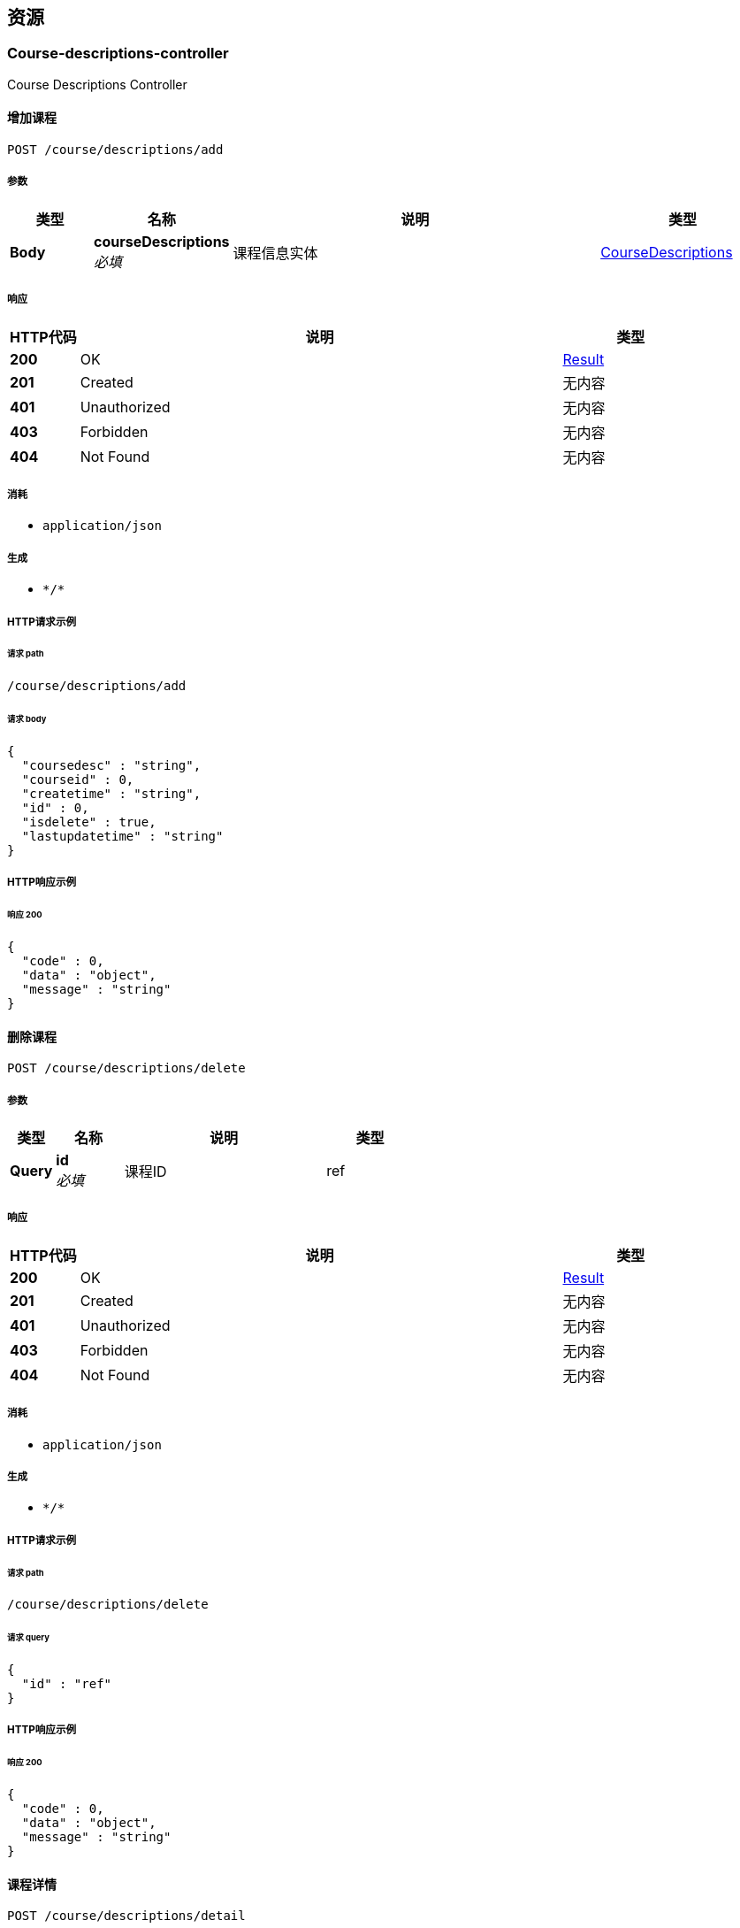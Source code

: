 
[[_paths]]
== 资源

[[_course-descriptions-controller_resource]]
=== Course-descriptions-controller
Course Descriptions Controller


[[_addusingpost]]
==== 增加课程
....
POST /course/descriptions/add
....


===== 参数

[options="header", cols=".^2a,.^3a,.^9a,.^4a"]
|===
|类型|名称|说明|类型
|**Body**|**courseDescriptions** +
__必填__|课程信息实体|<<_coursedescriptions,CourseDescriptions>>
|===


===== 响应

[options="header", cols=".^2a,.^14a,.^4a"]
|===
|HTTP代码|说明|类型
|**200**|OK|<<_result,Result>>
|**201**|Created|无内容
|**401**|Unauthorized|无内容
|**403**|Forbidden|无内容
|**404**|Not Found|无内容
|===


===== 消耗

* `application/json`


===== 生成

* `\*/*`


===== HTTP请求示例

====== 请求 path
----
/course/descriptions/add
----


====== 请求 body
[source,json]
----
{
  "coursedesc" : "string",
  "courseid" : 0,
  "createtime" : "string",
  "id" : 0,
  "isdelete" : true,
  "lastupdatetime" : "string"
}
----


===== HTTP响应示例

====== 响应 200
[source,json]
----
{
  "code" : 0,
  "data" : "object",
  "message" : "string"
}
----


[[_deleteusingpost]]
==== 删除课程
....
POST /course/descriptions/delete
....


===== 参数

[options="header", cols=".^2a,.^3a,.^9a,.^4a"]
|===
|类型|名称|说明|类型
|**Query**|**id** +
__必填__|课程ID|ref
|===


===== 响应

[options="header", cols=".^2a,.^14a,.^4a"]
|===
|HTTP代码|说明|类型
|**200**|OK|<<_result,Result>>
|**201**|Created|无内容
|**401**|Unauthorized|无内容
|**403**|Forbidden|无内容
|**404**|Not Found|无内容
|===


===== 消耗

* `application/json`


===== 生成

* `\*/*`


===== HTTP请求示例

====== 请求 path
----
/course/descriptions/delete
----


====== 请求 query
[source,json]
----
{
  "id" : "ref"
}
----


===== HTTP响应示例

====== 响应 200
[source,json]
----
{
  "code" : 0,
  "data" : "object",
  "message" : "string"
}
----


[[_detailusingpost]]
==== 课程详情
....
POST /course/descriptions/detail
....


===== 参数

[options="header", cols=".^2a,.^3a,.^9a,.^4a"]
|===
|类型|名称|说明|类型
|**Query**|**id** +
__必填__|课程ID|ref
|===


===== 响应

[options="header", cols=".^2a,.^14a,.^4a"]
|===
|HTTP代码|说明|类型
|**200**|OK|<<_result,Result>>
|**201**|Created|无内容
|**401**|Unauthorized|无内容
|**403**|Forbidden|无内容
|**404**|Not Found|无内容
|===


===== 消耗

* `application/json`


===== 生成

* `\*/*`


===== HTTP请求示例

====== 请求 path
----
/course/descriptions/detail
----


====== 请求 query
[source,json]
----
{
  "id" : "ref"
}
----


===== HTTP响应示例

====== 响应 200
[source,json]
----
{
  "code" : 0,
  "data" : "object",
  "message" : "string"
}
----


[[_getcoursedescriptionslistbycourseidusingpost]]
==== getCourseDescriptionsListByCourseId
....
POST /course/descriptions/getCourseDescriptionsListByCourseId
....


===== 参数

[options="header", cols=".^2a,.^3a,.^9a,.^4a"]
|===
|类型|名称|说明|类型
|**Query**|**courserId** +
__必填__|courserId|integer (int32)
|===


===== 响应

[options="header", cols=".^2a,.^14a,.^4a"]
|===
|HTTP代码|说明|类型
|**200**|OK|<<_result,Result>>
|**201**|Created|无内容
|**401**|Unauthorized|无内容
|**403**|Forbidden|无内容
|**404**|Not Found|无内容
|===


===== 消耗

* `application/json`


===== 生成

* `\*/*`


===== HTTP请求示例

====== 请求 path
----
/course/descriptions/getCourseDescriptionsListByCourseId
----


====== 请求 query
[source,json]
----
{
  "courserId" : 0
}
----


===== HTTP响应示例

====== 响应 200
[source,json]
----
{
  "code" : 0,
  "data" : "object",
  "message" : "string"
}
----


[[_listusingpost]]
==== 课程列表
....
POST /course/descriptions/list
....


===== 参数

[options="header", cols=".^2a,.^3a,.^9a,.^4a"]
|===
|类型|名称|说明|类型
|**Body**|**page** +
__必填__|页数|<<_integer,Integer>>
|**Body**|**size** +
__必填__|页尺寸|<<_integer,Integer>>
|===


===== 响应

[options="header", cols=".^2a,.^14a,.^4a"]
|===
|HTTP代码|说明|类型
|**200**|OK|<<_result,Result>>
|**201**|Created|无内容
|**401**|Unauthorized|无内容
|**403**|Forbidden|无内容
|**404**|Not Found|无内容
|===


===== 消耗

* `application/json`


===== 生成

* `\*/*`


===== HTTP请求示例

====== 请求 path
----
/course/descriptions/list
----


===== HTTP响应示例

====== 响应 200
[source,json]
----
{
  "code" : 0,
  "data" : "object",
  "message" : "string"
}
----


[[_updateusingpost]]
==== 更新课程
....
POST /course/descriptions/update
....


===== 参数

[options="header", cols=".^2a,.^3a,.^9a,.^4a"]
|===
|类型|名称|说明|类型
|**Query**|**courseDescriptions** +
__必填__|课程信息实体|ref
|**Query**|**coursedesc** +
__可选__||string
|**Query**|**courseid** +
__可选__||integer (int32)
|**Query**|**createtime** +
__可选__||string (date-time)
|**Query**|**id** +
__可选__||integer (int64)
|**Query**|**isdelete** +
__可选__||boolean
|**Query**|**lastupdatetime** +
__可选__||string (date-time)
|===


===== 响应

[options="header", cols=".^2a,.^14a,.^4a"]
|===
|HTTP代码|说明|类型
|**200**|OK|<<_result,Result>>
|**201**|Created|无内容
|**401**|Unauthorized|无内容
|**403**|Forbidden|无内容
|**404**|Not Found|无内容
|===


===== 消耗

* `application/json`


===== 生成

* `\*/*`


===== HTTP请求示例

====== 请求 path
----
/course/descriptions/update
----


====== 请求 query
[source,json]
----
{
  "courseDescriptions" : "ref",
  "coursedesc" : "string",
  "courseid" : 0,
  "createtime" : "string",
  "id" : 0,
  "isdelete" : true,
  "lastupdatetime" : "string"
}
----


===== HTTP响应示例

====== 响应 200
[source,json]
----
{
  "code" : 0,
  "data" : "object",
  "message" : "string"
}
----


[[_course-schedule-members-controller_resource]]
=== Course-schedule-members-controller
Course Schedule Members Controller


[[_addusingpost_1]]
==== add
....
POST /course/schedule/members/add
....


===== 参数

[options="header", cols=".^2a,.^3a,.^9a,.^4a"]
|===
|类型|名称|说明|类型
|**Body**|**courseScheduleMembers** +
__必填__|courseScheduleMembers|<<_courseschedulemembers,CourseScheduleMembers>>
|===


===== 响应

[options="header", cols=".^2a,.^14a,.^4a"]
|===
|HTTP代码|说明|类型
|**200**|OK|<<_result,Result>>
|**201**|Created|无内容
|**401**|Unauthorized|无内容
|**403**|Forbidden|无内容
|**404**|Not Found|无内容
|===


===== 消耗

* `application/json`


===== 生成

* `\*/*`


===== HTTP请求示例

====== 请求 path
----
/course/schedule/members/add
----


====== 请求 body
[source,json]
----
{
  "createtime" : "string",
  "id" : 0,
  "isdelete" : true,
  "lastupdatetime" : "string",
  "memberuid" : 0,
  "scheduleid" : 0
}
----


===== HTTP响应示例

====== 响应 200
[source,json]
----
{
  "code" : 0,
  "data" : "object",
  "message" : "string"
}
----


[[_deleteusingpost_1]]
==== delete
....
POST /course/schedule/members/delete
....


===== 参数

[options="header", cols=".^2a,.^3a,.^9a,.^4a"]
|===
|类型|名称|说明|类型
|**Query**|**id** +
__必填__|id|integer (int32)
|===


===== 响应

[options="header", cols=".^2a,.^14a,.^4a"]
|===
|HTTP代码|说明|类型
|**200**|OK|<<_result,Result>>
|**201**|Created|无内容
|**401**|Unauthorized|无内容
|**403**|Forbidden|无内容
|**404**|Not Found|无内容
|===


===== 消耗

* `application/json`


===== 生成

* `\*/*`


===== HTTP请求示例

====== 请求 path
----
/course/schedule/members/delete
----


====== 请求 query
[source,json]
----
{
  "id" : 0
}
----


===== HTTP响应示例

====== 响应 200
[source,json]
----
{
  "code" : 0,
  "data" : "object",
  "message" : "string"
}
----


[[_detailusingpost_1]]
==== detail
....
POST /course/schedule/members/detail
....


===== 参数

[options="header", cols=".^2a,.^3a,.^9a,.^4a"]
|===
|类型|名称|说明|类型
|**Query**|**id** +
__必填__|id|integer (int64)
|===


===== 响应

[options="header", cols=".^2a,.^14a,.^4a"]
|===
|HTTP代码|说明|类型
|**200**|OK|<<_result,Result>>
|**201**|Created|无内容
|**401**|Unauthorized|无内容
|**403**|Forbidden|无内容
|**404**|Not Found|无内容
|===


===== 消耗

* `application/json`


===== 生成

* `\*/*`


===== HTTP请求示例

====== 请求 path
----
/course/schedule/members/detail
----


====== 请求 query
[source,json]
----
{
  "id" : 0
}
----


===== HTTP响应示例

====== 响应 200
[source,json]
----
{
  "code" : 0,
  "data" : "object",
  "message" : "string"
}
----


[[_listusingpost_1]]
==== list
....
POST /course/schedule/members/list
....


===== 参数

[options="header", cols=".^2a,.^3a,.^9a,.^4a,.^2a"]
|===
|类型|名称|说明|类型|默认值
|**Query**|**page** +
__可选__|page|integer (int32)|`0`
|**Query**|**size** +
__可选__|size|integer (int32)|`0`
|===


===== 响应

[options="header", cols=".^2a,.^14a,.^4a"]
|===
|HTTP代码|说明|类型
|**200**|OK|<<_result,Result>>
|**201**|Created|无内容
|**401**|Unauthorized|无内容
|**403**|Forbidden|无内容
|**404**|Not Found|无内容
|===


===== 消耗

* `application/json`


===== 生成

* `\*/*`


===== HTTP请求示例

====== 请求 path
----
/course/schedule/members/list
----


====== 请求 query
[source,json]
----
{
  "page" : 0,
  "size" : 0
}
----


===== HTTP响应示例

====== 响应 200
[source,json]
----
{
  "code" : 0,
  "data" : "object",
  "message" : "string"
}
----


[[_updateusingpost_1]]
==== update
....
POST /course/schedule/members/update
....


===== 参数

[options="header", cols=".^2a,.^3a,.^4a"]
|===
|类型|名称|类型
|**Query**|**createtime** +
__可选__|string (date-time)
|**Query**|**id** +
__可选__|integer (int64)
|**Query**|**isdelete** +
__可选__|boolean
|**Query**|**lastupdatetime** +
__可选__|string (date-time)
|**Query**|**memberuid** +
__可选__|integer (int64)
|**Query**|**scheduleid** +
__可选__|integer (int64)
|===


===== 响应

[options="header", cols=".^2a,.^14a,.^4a"]
|===
|HTTP代码|说明|类型
|**200**|OK|<<_result,Result>>
|**201**|Created|无内容
|**401**|Unauthorized|无内容
|**403**|Forbidden|无内容
|**404**|Not Found|无内容
|===


===== 消耗

* `application/json`


===== 生成

* `\*/*`


===== HTTP请求示例

====== 请求 path
----
/course/schedule/members/update
----


====== 请求 query
[source,json]
----
{
  "createtime" : "string",
  "id" : 0,
  "isdelete" : true,
  "lastupdatetime" : "string",
  "memberuid" : 0,
  "scheduleid" : 0
}
----


===== HTTP响应示例

====== 响应 200
[source,json]
----
{
  "code" : 0,
  "data" : "object",
  "message" : "string"
}
----


[[_course-schedule-tearchers-controller_resource]]
=== Course-schedule-tearchers-controller
Course Schedule Tearchers Controller


[[_addusingpost_2]]
==== add
....
POST /course/schedule/tearchers/add
....


===== 参数

[options="header", cols=".^2a,.^3a,.^4a"]
|===
|类型|名称|类型
|**Query**|**createtime** +
__可选__|string (date-time)
|**Query**|**id** +
__可选__|integer (int64)
|**Query**|**isdelete** +
__可选__|boolean
|**Query**|**lastupdatetime** +
__可选__|string (date-time)
|**Query**|**scheduleid** +
__可选__|integer (int64)
|**Query**|**tearcheruid** +
__可选__|integer (int64)
|===


===== 响应

[options="header", cols=".^2a,.^14a,.^4a"]
|===
|HTTP代码|说明|类型
|**200**|OK|<<_result,Result>>
|**201**|Created|无内容
|**401**|Unauthorized|无内容
|**403**|Forbidden|无内容
|**404**|Not Found|无内容
|===


===== 消耗

* `application/json`


===== 生成

* `\*/*`


===== HTTP请求示例

====== 请求 path
----
/course/schedule/tearchers/add
----


====== 请求 query
[source,json]
----
{
  "createtime" : "string",
  "id" : 0,
  "isdelete" : true,
  "lastupdatetime" : "string",
  "scheduleid" : 0,
  "tearcheruid" : 0
}
----


===== HTTP响应示例

====== 响应 200
[source,json]
----
{
  "code" : 0,
  "data" : "object",
  "message" : "string"
}
----


[[_deleteusingpost_2]]
==== delete
....
POST /course/schedule/tearchers/delete
....


===== 参数

[options="header", cols=".^2a,.^3a,.^9a,.^4a"]
|===
|类型|名称|说明|类型
|**Query**|**id** +
__必填__|id|integer (int32)
|===


===== 响应

[options="header", cols=".^2a,.^14a,.^4a"]
|===
|HTTP代码|说明|类型
|**200**|OK|<<_result,Result>>
|**201**|Created|无内容
|**401**|Unauthorized|无内容
|**403**|Forbidden|无内容
|**404**|Not Found|无内容
|===


===== 消耗

* `application/json`


===== 生成

* `\*/*`


===== HTTP请求示例

====== 请求 path
----
/course/schedule/tearchers/delete
----


====== 请求 query
[source,json]
----
{
  "id" : 0
}
----


===== HTTP响应示例

====== 响应 200
[source,json]
----
{
  "code" : 0,
  "data" : "object",
  "message" : "string"
}
----


[[_detailusingpost_2]]
==== detail
....
POST /course/schedule/tearchers/detail
....


===== 参数

[options="header", cols=".^2a,.^3a,.^9a,.^4a"]
|===
|类型|名称|说明|类型
|**Query**|**id** +
__必填__|id|integer (int64)
|===


===== 响应

[options="header", cols=".^2a,.^14a,.^4a"]
|===
|HTTP代码|说明|类型
|**200**|OK|<<_result,Result>>
|**201**|Created|无内容
|**401**|Unauthorized|无内容
|**403**|Forbidden|无内容
|**404**|Not Found|无内容
|===


===== 消耗

* `application/json`


===== 生成

* `\*/*`


===== HTTP请求示例

====== 请求 path
----
/course/schedule/tearchers/detail
----


====== 请求 query
[source,json]
----
{
  "id" : 0
}
----


===== HTTP响应示例

====== 响应 200
[source,json]
----
{
  "code" : 0,
  "data" : "object",
  "message" : "string"
}
----


[[_listusingpost_2]]
==== list
....
POST /course/schedule/tearchers/list
....


===== 参数

[options="header", cols=".^2a,.^3a,.^9a,.^4a,.^2a"]
|===
|类型|名称|说明|类型|默认值
|**Query**|**page** +
__可选__|page|integer (int32)|`0`
|**Query**|**size** +
__可选__|size|integer (int32)|`0`
|===


===== 响应

[options="header", cols=".^2a,.^14a,.^4a"]
|===
|HTTP代码|说明|类型
|**200**|OK|<<_result,Result>>
|**201**|Created|无内容
|**401**|Unauthorized|无内容
|**403**|Forbidden|无内容
|**404**|Not Found|无内容
|===


===== 消耗

* `application/json`


===== 生成

* `\*/*`


===== HTTP请求示例

====== 请求 path
----
/course/schedule/tearchers/list
----


====== 请求 query
[source,json]
----
{
  "page" : 0,
  "size" : 0
}
----


===== HTTP响应示例

====== 响应 200
[source,json]
----
{
  "code" : 0,
  "data" : "object",
  "message" : "string"
}
----


[[_updateusingpost_2]]
==== update
....
POST /course/schedule/tearchers/update
....


===== 参数

[options="header", cols=".^2a,.^3a,.^4a"]
|===
|类型|名称|类型
|**Query**|**createtime** +
__可选__|string (date-time)
|**Query**|**id** +
__可选__|integer (int64)
|**Query**|**isdelete** +
__可选__|boolean
|**Query**|**lastupdatetime** +
__可选__|string (date-time)
|**Query**|**scheduleid** +
__可选__|integer (int64)
|**Query**|**tearcheruid** +
__可选__|integer (int64)
|===


===== 响应

[options="header", cols=".^2a,.^14a,.^4a"]
|===
|HTTP代码|说明|类型
|**200**|OK|<<_result,Result>>
|**201**|Created|无内容
|**401**|Unauthorized|无内容
|**403**|Forbidden|无内容
|**404**|Not Found|无内容
|===


===== 消耗

* `application/json`


===== 生成

* `\*/*`


===== HTTP请求示例

====== 请求 path
----
/course/schedule/tearchers/update
----


====== 请求 query
[source,json]
----
{
  "createtime" : "string",
  "id" : 0,
  "isdelete" : true,
  "lastupdatetime" : "string",
  "scheduleid" : 0,
  "tearcheruid" : 0
}
----


===== HTTP响应示例

====== 响应 200
[source,json]
----
{
  "code" : 0,
  "data" : "object",
  "message" : "string"
}
----


[[_course-schedules-controller_resource]]
=== Course-schedules-controller
Course Schedules Controller


[[_addusingpost_3]]
==== add
....
POST /course/schedules/add
....


===== 参数

[options="header", cols=".^2a,.^3a,.^4a"]
|===
|类型|名称|类型
|**Query**|**availnum** +
__可选__|integer (int32)
|**Query**|**courseid** +
__可选__|integer (int32)
|**Query**|**createtime** +
__可选__|string (date-time)
|**Query**|**endtime** +
__可选__|string (date-time)
|**Query**|**isdelete** +
__可选__|boolean
|**Query**|**lastupdatetime** +
__可选__|string (date-time)
|**Query**|**name** +
__可选__|string
|**Query**|**personnum** +
__可选__|integer (int32)
|**Query**|**scheduledesc** +
__可选__|string
|**Query**|**scheduleid** +
__可选__|integer (int64)
|**Query**|**starttime** +
__可选__|string (date-time)
|**Query**|**tearcheruid** +
__可选__|integer (int64)
|===


===== 响应

[options="header", cols=".^2a,.^14a,.^4a"]
|===
|HTTP代码|说明|类型
|**200**|OK|<<_result,Result>>
|**201**|Created|无内容
|**401**|Unauthorized|无内容
|**403**|Forbidden|无内容
|**404**|Not Found|无内容
|===


===== 消耗

* `application/json`


===== 生成

* `\*/*`


===== HTTP请求示例

====== 请求 path
----
/course/schedules/add
----


====== 请求 query
[source,json]
----
{
  "availnum" : 0,
  "courseid" : 0,
  "createtime" : "string",
  "endtime" : "string",
  "isdelete" : true,
  "lastupdatetime" : "string",
  "name" : "string",
  "personnum" : 0,
  "scheduledesc" : "string",
  "scheduleid" : 0,
  "starttime" : "string",
  "tearcheruid" : 0
}
----


===== HTTP响应示例

====== 响应 200
[source,json]
----
{
  "code" : 0,
  "data" : "object",
  "message" : "string"
}
----


[[_deleteusingpost_3]]
==== delete
....
POST /course/schedules/delete
....


===== 参数

[options="header", cols=".^2a,.^3a,.^9a,.^4a"]
|===
|类型|名称|说明|类型
|**Query**|**id** +
__必填__|id|integer (int32)
|===


===== 响应

[options="header", cols=".^2a,.^14a,.^4a"]
|===
|HTTP代码|说明|类型
|**200**|OK|<<_result,Result>>
|**201**|Created|无内容
|**401**|Unauthorized|无内容
|**403**|Forbidden|无内容
|**404**|Not Found|无内容
|===


===== 消耗

* `application/json`


===== 生成

* `\*/*`


===== HTTP请求示例

====== 请求 path
----
/course/schedules/delete
----


====== 请求 query
[source,json]
----
{
  "id" : 0
}
----


===== HTTP响应示例

====== 响应 200
[source,json]
----
{
  "code" : 0,
  "data" : "object",
  "message" : "string"
}
----


[[_detailusingpost_3]]
==== detail
....
POST /course/schedules/detail
....


===== 参数

[options="header", cols=".^2a,.^3a,.^9a,.^4a"]
|===
|类型|名称|说明|类型
|**Query**|**id** +
__必填__|id|integer (int64)
|===


===== 响应

[options="header", cols=".^2a,.^14a,.^4a"]
|===
|HTTP代码|说明|类型
|**200**|OK|<<_result,Result>>
|**201**|Created|无内容
|**401**|Unauthorized|无内容
|**403**|Forbidden|无内容
|**404**|Not Found|无内容
|===


===== 消耗

* `application/json`


===== 生成

* `\*/*`


===== HTTP请求示例

====== 请求 path
----
/course/schedules/detail
----


====== 请求 query
[source,json]
----
{
  "id" : 0
}
----


===== HTTP响应示例

====== 响应 200
[source,json]
----
{
  "code" : 0,
  "data" : "object",
  "message" : "string"
}
----


[[_listusingpost_3]]
==== list
....
POST /course/schedules/list
....


===== 参数

[options="header", cols=".^2a,.^3a,.^9a,.^4a,.^2a"]
|===
|类型|名称|说明|类型|默认值
|**Query**|**page** +
__可选__|page|integer (int32)|`0`
|**Query**|**size** +
__可选__|size|integer (int32)|`0`
|===


===== 响应

[options="header", cols=".^2a,.^14a,.^4a"]
|===
|HTTP代码|说明|类型
|**200**|OK|<<_result,Result>>
|**201**|Created|无内容
|**401**|Unauthorized|无内容
|**403**|Forbidden|无内容
|**404**|Not Found|无内容
|===


===== 消耗

* `application/json`


===== 生成

* `\*/*`


===== HTTP请求示例

====== 请求 path
----
/course/schedules/list
----


====== 请求 query
[source,json]
----
{
  "page" : 0,
  "size" : 0
}
----


===== HTTP响应示例

====== 响应 200
[source,json]
----
{
  "code" : 0,
  "data" : "object",
  "message" : "string"
}
----


[[_updateusingpost_3]]
==== update
....
POST /course/schedules/update
....


===== 参数

[options="header", cols=".^2a,.^3a,.^4a"]
|===
|类型|名称|类型
|**Query**|**availnum** +
__可选__|integer (int32)
|**Query**|**courseid** +
__可选__|integer (int32)
|**Query**|**createtime** +
__可选__|string (date-time)
|**Query**|**endtime** +
__可选__|string (date-time)
|**Query**|**isdelete** +
__可选__|boolean
|**Query**|**lastupdatetime** +
__可选__|string (date-time)
|**Query**|**name** +
__可选__|string
|**Query**|**personnum** +
__可选__|integer (int32)
|**Query**|**scheduledesc** +
__可选__|string
|**Query**|**scheduleid** +
__可选__|integer (int64)
|**Query**|**starttime** +
__可选__|string (date-time)
|**Query**|**tearcheruid** +
__可选__|integer (int64)
|===


===== 响应

[options="header", cols=".^2a,.^14a,.^4a"]
|===
|HTTP代码|说明|类型
|**200**|OK|<<_result,Result>>
|**201**|Created|无内容
|**401**|Unauthorized|无内容
|**403**|Forbidden|无内容
|**404**|Not Found|无内容
|===


===== 消耗

* `application/json`


===== 生成

* `\*/*`


===== HTTP请求示例

====== 请求 path
----
/course/schedules/update
----


====== 请求 query
[source,json]
----
{
  "availnum" : 0,
  "courseid" : 0,
  "createtime" : "string",
  "endtime" : "string",
  "isdelete" : true,
  "lastupdatetime" : "string",
  "name" : "string",
  "personnum" : 0,
  "scheduledesc" : "string",
  "scheduleid" : 0,
  "starttime" : "string",
  "tearcheruid" : 0
}
----


===== HTTP响应示例

====== 响应 200
[source,json]
----
{
  "code" : 0,
  "data" : "object",
  "message" : "string"
}
----


[[_courses-controller_resource]]
=== Courses-controller
Courses Controller


[[_addusingpost_4]]
==== add
....
POST /courses/add
....


===== 参数

[options="header", cols=".^2a,.^3a,.^4a"]
|===
|类型|名称|类型
|**Query**|**courseid** +
__可选__|integer (int32)
|**Query**|**createtime** +
__可选__|string (date-time)
|**Query**|**endtime** +
__可选__|string (date-time)
|**Query**|**isdelete** +
__可选__|boolean
|**Query**|**lastupdatetime** +
__可选__|string (date-time)
|**Query**|**name** +
__可选__|string
|**Query**|**recommendscore** +
__可选__|integer (int32)
|**Query**|**starttime** +
__可选__|string (date-time)
|**Query**|**subname** +
__可选__|string
|===


===== 响应

[options="header", cols=".^2a,.^14a,.^4a"]
|===
|HTTP代码|说明|类型
|**200**|OK|<<_result,Result>>
|**201**|Created|无内容
|**401**|Unauthorized|无内容
|**403**|Forbidden|无内容
|**404**|Not Found|无内容
|===


===== 消耗

* `application/json`


===== 生成

* `\*/*`


===== HTTP请求示例

====== 请求 path
----
/courses/add
----


====== 请求 query
[source,json]
----
{
  "courseid" : 0,
  "createtime" : "string",
  "endtime" : "string",
  "isdelete" : true,
  "lastupdatetime" : "string",
  "name" : "string",
  "recommendscore" : 0,
  "starttime" : "string",
  "subname" : "string"
}
----


===== HTTP响应示例

====== 响应 200
[source,json]
----
{
  "code" : 0,
  "data" : "object",
  "message" : "string"
}
----


[[_deleteusingpost_4]]
==== delete
....
POST /courses/delete
....


===== 参数

[options="header", cols=".^2a,.^3a,.^9a,.^4a"]
|===
|类型|名称|说明|类型
|**Query**|**id** +
__必填__|id|integer (int32)
|===


===== 响应

[options="header", cols=".^2a,.^14a,.^4a"]
|===
|HTTP代码|说明|类型
|**200**|OK|<<_result,Result>>
|**201**|Created|无内容
|**401**|Unauthorized|无内容
|**403**|Forbidden|无内容
|**404**|Not Found|无内容
|===


===== 消耗

* `application/json`


===== 生成

* `\*/*`


===== HTTP请求示例

====== 请求 path
----
/courses/delete
----


====== 请求 query
[source,json]
----
{
  "id" : 0
}
----


===== HTTP响应示例

====== 响应 200
[source,json]
----
{
  "code" : 0,
  "data" : "object",
  "message" : "string"
}
----


[[_detailusingpost_4]]
==== detail
....
POST /courses/detail
....


===== 参数

[options="header", cols=".^2a,.^3a,.^9a,.^4a"]
|===
|类型|名称|说明|类型
|**Query**|**id** +
__必填__|id|integer (int64)
|===


===== 响应

[options="header", cols=".^2a,.^14a,.^4a"]
|===
|HTTP代码|说明|类型
|**200**|OK|<<_result,Result>>
|**201**|Created|无内容
|**401**|Unauthorized|无内容
|**403**|Forbidden|无内容
|**404**|Not Found|无内容
|===


===== 消耗

* `application/json`


===== 生成

* `\*/*`


===== HTTP请求示例

====== 请求 path
----
/courses/detail
----


====== 请求 query
[source,json]
----
{
  "id" : 0
}
----


===== HTTP响应示例

====== 响应 200
[source,json]
----
{
  "code" : 0,
  "data" : "object",
  "message" : "string"
}
----


[[_listusingpost_4]]
==== list
....
POST /courses/list
....


===== 参数

[options="header", cols=".^2a,.^3a,.^9a,.^4a,.^2a"]
|===
|类型|名称|说明|类型|默认值
|**Query**|**page** +
__可选__|page|integer (int32)|`0`
|**Query**|**size** +
__可选__|size|integer (int32)|`0`
|===


===== 响应

[options="header", cols=".^2a,.^14a,.^4a"]
|===
|HTTP代码|说明|类型
|**200**|OK|<<_result,Result>>
|**201**|Created|无内容
|**401**|Unauthorized|无内容
|**403**|Forbidden|无内容
|**404**|Not Found|无内容
|===


===== 消耗

* `application/json`


===== 生成

* `\*/*`


===== HTTP请求示例

====== 请求 path
----
/courses/list
----


====== 请求 query
[source,json]
----
{
  "page" : 0,
  "size" : 0
}
----


===== HTTP响应示例

====== 响应 200
[source,json]
----
{
  "code" : 0,
  "data" : "object",
  "message" : "string"
}
----


[[_updateusingpost_4]]
==== update
....
POST /courses/update
....


===== 参数

[options="header", cols=".^2a,.^3a,.^4a"]
|===
|类型|名称|类型
|**Query**|**courseid** +
__可选__|integer (int32)
|**Query**|**createtime** +
__可选__|string (date-time)
|**Query**|**endtime** +
__可选__|string (date-time)
|**Query**|**isdelete** +
__可选__|boolean
|**Query**|**lastupdatetime** +
__可选__|string (date-time)
|**Query**|**name** +
__可选__|string
|**Query**|**recommendscore** +
__可选__|integer (int32)
|**Query**|**starttime** +
__可选__|string (date-time)
|**Query**|**subname** +
__可选__|string
|===


===== 响应

[options="header", cols=".^2a,.^14a,.^4a"]
|===
|HTTP代码|说明|类型
|**200**|OK|<<_result,Result>>
|**201**|Created|无内容
|**401**|Unauthorized|无内容
|**403**|Forbidden|无内容
|**404**|Not Found|无内容
|===


===== 消耗

* `application/json`


===== 生成

* `\*/*`


===== HTTP请求示例

====== 请求 path
----
/courses/update
----


====== 请求 query
[source,json]
----
{
  "courseid" : 0,
  "createtime" : "string",
  "endtime" : "string",
  "isdelete" : true,
  "lastupdatetime" : "string",
  "name" : "string",
  "recommendscore" : 0,
  "starttime" : "string",
  "subname" : "string"
}
----


===== HTTP响应示例

====== 响应 200
[source,json]
----
{
  "code" : 0,
  "data" : "object",
  "message" : "string"
}
----


[[_tearcher-display-controller_resource]]
=== Tearcher-display-controller
Tearcher Display Controller


[[_addusingpost_5]]
==== add
....
POST /tearcher/display/add
....


===== 参数

[options="header", cols=".^2a,.^3a,.^4a"]
|===
|类型|名称|类型
|**Query**|**createtime** +
__可选__|string (date-time)
|**Query**|**isdelete** +
__可选__|boolean
|**Query**|**lastupdatetime** +
__可选__|string (date-time)
|**Query**|**type** +
__可选__|boolean
|**Query**|**uid** +
__可选__|integer (int64)
|**Query**|**url** +
__可选__|string
|===


===== 响应

[options="header", cols=".^2a,.^14a,.^4a"]
|===
|HTTP代码|说明|类型
|**200**|OK|<<_result,Result>>
|**201**|Created|无内容
|**401**|Unauthorized|无内容
|**403**|Forbidden|无内容
|**404**|Not Found|无内容
|===


===== 消耗

* `application/json`


===== 生成

* `\*/*`


===== HTTP请求示例

====== 请求 path
----
/tearcher/display/add
----


====== 请求 query
[source,json]
----
{
  "createtime" : "string",
  "isdelete" : true,
  "lastupdatetime" : "string",
  "type" : true,
  "uid" : 0,
  "url" : "string"
}
----


===== HTTP响应示例

====== 响应 200
[source,json]
----
{
  "code" : 0,
  "data" : "object",
  "message" : "string"
}
----


[[_deleteusingpost_5]]
==== delete
....
POST /tearcher/display/delete
....


===== 参数

[options="header", cols=".^2a,.^3a,.^9a,.^4a"]
|===
|类型|名称|说明|类型
|**Query**|**id** +
__必填__|id|integer (int32)
|===


===== 响应

[options="header", cols=".^2a,.^14a,.^4a"]
|===
|HTTP代码|说明|类型
|**200**|OK|<<_result,Result>>
|**201**|Created|无内容
|**401**|Unauthorized|无内容
|**403**|Forbidden|无内容
|**404**|Not Found|无内容
|===


===== 消耗

* `application/json`


===== 生成

* `\*/*`


===== HTTP请求示例

====== 请求 path
----
/tearcher/display/delete
----


====== 请求 query
[source,json]
----
{
  "id" : 0
}
----


===== HTTP响应示例

====== 响应 200
[source,json]
----
{
  "code" : 0,
  "data" : "object",
  "message" : "string"
}
----


[[_detailusingpost_5]]
==== detail
....
POST /tearcher/display/detail
....


===== 参数

[options="header", cols=".^2a,.^3a,.^9a,.^4a"]
|===
|类型|名称|说明|类型
|**Query**|**id** +
__必填__|id|integer (int64)
|===


===== 响应

[options="header", cols=".^2a,.^14a,.^4a"]
|===
|HTTP代码|说明|类型
|**200**|OK|<<_result,Result>>
|**201**|Created|无内容
|**401**|Unauthorized|无内容
|**403**|Forbidden|无内容
|**404**|Not Found|无内容
|===


===== 消耗

* `application/json`


===== 生成

* `\*/*`


===== HTTP请求示例

====== 请求 path
----
/tearcher/display/detail
----


====== 请求 query
[source,json]
----
{
  "id" : 0
}
----


===== HTTP响应示例

====== 响应 200
[source,json]
----
{
  "code" : 0,
  "data" : "object",
  "message" : "string"
}
----


[[_listusingpost_5]]
==== list
....
POST /tearcher/display/list
....


===== 参数

[options="header", cols=".^2a,.^3a,.^9a,.^4a,.^2a"]
|===
|类型|名称|说明|类型|默认值
|**Query**|**page** +
__可选__|page|integer (int32)|`0`
|**Query**|**size** +
__可选__|size|integer (int32)|`0`
|===


===== 响应

[options="header", cols=".^2a,.^14a,.^4a"]
|===
|HTTP代码|说明|类型
|**200**|OK|<<_result,Result>>
|**201**|Created|无内容
|**401**|Unauthorized|无内容
|**403**|Forbidden|无内容
|**404**|Not Found|无内容
|===


===== 消耗

* `application/json`


===== 生成

* `\*/*`


===== HTTP请求示例

====== 请求 path
----
/tearcher/display/list
----


====== 请求 query
[source,json]
----
{
  "page" : 0,
  "size" : 0
}
----


===== HTTP响应示例

====== 响应 200
[source,json]
----
{
  "code" : 0,
  "data" : "object",
  "message" : "string"
}
----


[[_updateusingpost_5]]
==== update
....
POST /tearcher/display/update
....


===== 参数

[options="header", cols=".^2a,.^3a,.^4a"]
|===
|类型|名称|类型
|**Query**|**createtime** +
__可选__|string (date-time)
|**Query**|**isdelete** +
__可选__|boolean
|**Query**|**lastupdatetime** +
__可选__|string (date-time)
|**Query**|**type** +
__可选__|boolean
|**Query**|**uid** +
__可选__|integer (int64)
|**Query**|**url** +
__可选__|string
|===


===== 响应

[options="header", cols=".^2a,.^14a,.^4a"]
|===
|HTTP代码|说明|类型
|**200**|OK|<<_result,Result>>
|**201**|Created|无内容
|**401**|Unauthorized|无内容
|**403**|Forbidden|无内容
|**404**|Not Found|无内容
|===


===== 消耗

* `application/json`


===== 生成

* `\*/*`


===== HTTP请求示例

====== 请求 path
----
/tearcher/display/update
----


====== 请求 query
[source,json]
----
{
  "createtime" : "string",
  "isdelete" : true,
  "lastupdatetime" : "string",
  "type" : true,
  "uid" : 0,
  "url" : "string"
}
----


===== HTTP响应示例

====== 响应 200
[source,json]
----
{
  "code" : 0,
  "data" : "object",
  "message" : "string"
}
----


[[_tearcher-info-controller_resource]]
=== Tearcher-info-controller
Tearcher Info Controller


[[_addusingpost_6]]
==== add
....
POST /tearcher/info/add
....


===== 参数

[options="header", cols=".^2a,.^3a,.^4a"]
|===
|类型|名称|类型
|**Query**|**createtime** +
__可选__|string (date-time)
|**Query**|**isdelete** +
__可选__|boolean
|**Query**|**lastupdatetime** +
__可选__|string (date-time)
|**Query**|**tearcherdesc** +
__可选__|string
|**Query**|**tearchergrade** +
__可选__|string
|**Query**|**uid** +
__可选__|integer (int64)
|===


===== 响应

[options="header", cols=".^2a,.^14a,.^4a"]
|===
|HTTP代码|说明|类型
|**200**|OK|<<_result,Result>>
|**201**|Created|无内容
|**401**|Unauthorized|无内容
|**403**|Forbidden|无内容
|**404**|Not Found|无内容
|===


===== 消耗

* `application/json`


===== 生成

* `\*/*`


===== HTTP请求示例

====== 请求 path
----
/tearcher/info/add
----


====== 请求 query
[source,json]
----
{
  "createtime" : "string",
  "isdelete" : true,
  "lastupdatetime" : "string",
  "tearcherdesc" : "string",
  "tearchergrade" : "string",
  "uid" : 0
}
----


===== HTTP响应示例

====== 响应 200
[source,json]
----
{
  "code" : 0,
  "data" : "object",
  "message" : "string"
}
----


[[_deleteusingpost_6]]
==== delete
....
POST /tearcher/info/delete
....


===== 参数

[options="header", cols=".^2a,.^3a,.^9a,.^4a"]
|===
|类型|名称|说明|类型
|**Query**|**id** +
__必填__|id|integer (int32)
|===


===== 响应

[options="header", cols=".^2a,.^14a,.^4a"]
|===
|HTTP代码|说明|类型
|**200**|OK|<<_result,Result>>
|**201**|Created|无内容
|**401**|Unauthorized|无内容
|**403**|Forbidden|无内容
|**404**|Not Found|无内容
|===


===== 消耗

* `application/json`


===== 生成

* `\*/*`


===== HTTP请求示例

====== 请求 path
----
/tearcher/info/delete
----


====== 请求 query
[source,json]
----
{
  "id" : 0
}
----


===== HTTP响应示例

====== 响应 200
[source,json]
----
{
  "code" : 0,
  "data" : "object",
  "message" : "string"
}
----


[[_detailusingpost_6]]
==== detail
....
POST /tearcher/info/detail
....


===== 参数

[options="header", cols=".^2a,.^3a,.^9a,.^4a"]
|===
|类型|名称|说明|类型
|**Query**|**id** +
__必填__|id|integer (int64)
|===


===== 响应

[options="header", cols=".^2a,.^14a,.^4a"]
|===
|HTTP代码|说明|类型
|**200**|OK|<<_result,Result>>
|**201**|Created|无内容
|**401**|Unauthorized|无内容
|**403**|Forbidden|无内容
|**404**|Not Found|无内容
|===


===== 消耗

* `application/json`


===== 生成

* `\*/*`


===== HTTP请求示例

====== 请求 path
----
/tearcher/info/detail
----


====== 请求 query
[source,json]
----
{
  "id" : 0
}
----


===== HTTP响应示例

====== 响应 200
[source,json]
----
{
  "code" : 0,
  "data" : "object",
  "message" : "string"
}
----


[[_listusingpost_6]]
==== list
....
POST /tearcher/info/list
....


===== 参数

[options="header", cols=".^2a,.^3a,.^9a,.^4a,.^2a"]
|===
|类型|名称|说明|类型|默认值
|**Query**|**page** +
__可选__|page|integer (int32)|`0`
|**Query**|**size** +
__可选__|size|integer (int32)|`0`
|===


===== 响应

[options="header", cols=".^2a,.^14a,.^4a"]
|===
|HTTP代码|说明|类型
|**200**|OK|<<_result,Result>>
|**201**|Created|无内容
|**401**|Unauthorized|无内容
|**403**|Forbidden|无内容
|**404**|Not Found|无内容
|===


===== 消耗

* `application/json`


===== 生成

* `\*/*`


===== HTTP请求示例

====== 请求 path
----
/tearcher/info/list
----


====== 请求 query
[source,json]
----
{
  "page" : 0,
  "size" : 0
}
----


===== HTTP响应示例

====== 响应 200
[source,json]
----
{
  "code" : 0,
  "data" : "object",
  "message" : "string"
}
----


[[_updateusingpost_6]]
==== update
....
POST /tearcher/info/update
....


===== 参数

[options="header", cols=".^2a,.^3a,.^4a"]
|===
|类型|名称|类型
|**Query**|**createtime** +
__可选__|string (date-time)
|**Query**|**isdelete** +
__可选__|boolean
|**Query**|**lastupdatetime** +
__可选__|string (date-time)
|**Query**|**tearcherdesc** +
__可选__|string
|**Query**|**tearchergrade** +
__可选__|string
|**Query**|**uid** +
__可选__|integer (int64)
|===


===== 响应

[options="header", cols=".^2a,.^14a,.^4a"]
|===
|HTTP代码|说明|类型
|**200**|OK|<<_result,Result>>
|**201**|Created|无内容
|**401**|Unauthorized|无内容
|**403**|Forbidden|无内容
|**404**|Not Found|无内容
|===


===== 消耗

* `application/json`


===== 生成

* `\*/*`


===== HTTP请求示例

====== 请求 path
----
/tearcher/info/update
----


====== 请求 query
[source,json]
----
{
  "createtime" : "string",
  "isdelete" : true,
  "lastupdatetime" : "string",
  "tearcherdesc" : "string",
  "tearchergrade" : "string",
  "uid" : 0
}
----


===== HTTP响应示例

====== 响应 200
[source,json]
----
{
  "code" : 0,
  "data" : "object",
  "message" : "string"
}
----


[[_user-controller_resource]]
=== User-controller
User Controller


[[_addusingpost_7]]
==== add
....
POST /user/add
....


===== 参数

[options="header", cols=".^2a,.^3a,.^4a"]
|===
|类型|名称|类型
|**Query**|**isdelete** +
__可选__|boolean
|**Query**|**lastupdatetime** +
__可选__|string (date-time)
|**Query**|**mobile** +
__可选__|string
|**Query**|**password** +
__可选__|string
|**Query**|**registertime** +
__可选__|string (date-time)
|**Query**|**salt** +
__可选__|string
|**Query**|**type** +
__可选__|boolean
|**Query**|**uid** +
__可选__|integer (int64)
|===


===== 响应

[options="header", cols=".^2a,.^14a,.^4a"]
|===
|HTTP代码|说明|类型
|**200**|OK|<<_result,Result>>
|**201**|Created|无内容
|**401**|Unauthorized|无内容
|**403**|Forbidden|无内容
|**404**|Not Found|无内容
|===


===== 消耗

* `application/json`


===== 生成

* `\*/*`


===== HTTP请求示例

====== 请求 path
----
/user/add
----


====== 请求 query
[source,json]
----
{
  "isdelete" : true,
  "lastupdatetime" : "string",
  "mobile" : "string",
  "password" : "string",
  "registertime" : "string",
  "salt" : "string",
  "type" : true,
  "uid" : 0
}
----


===== HTTP响应示例

====== 响应 200
[source,json]
----
{
  "code" : 0,
  "data" : "object",
  "message" : "string"
}
----


[[_deleteusingpost_7]]
==== delete
....
POST /user/delete
....


===== 参数

[options="header", cols=".^2a,.^3a,.^9a,.^4a"]
|===
|类型|名称|说明|类型
|**Query**|**id** +
__必填__|id|integer (int32)
|===


===== 响应

[options="header", cols=".^2a,.^14a,.^4a"]
|===
|HTTP代码|说明|类型
|**200**|OK|<<_result,Result>>
|**201**|Created|无内容
|**401**|Unauthorized|无内容
|**403**|Forbidden|无内容
|**404**|Not Found|无内容
|===


===== 消耗

* `application/json`


===== 生成

* `\*/*`


===== HTTP请求示例

====== 请求 path
----
/user/delete
----


====== 请求 query
[source,json]
----
{
  "id" : 0
}
----


===== HTTP响应示例

====== 响应 200
[source,json]
----
{
  "code" : 0,
  "data" : "object",
  "message" : "string"
}
----


[[_detailusingpost_7]]
==== detail
....
POST /user/detail
....


===== 参数

[options="header", cols=".^2a,.^3a,.^9a,.^4a"]
|===
|类型|名称|说明|类型
|**Query**|**id** +
__必填__|id|integer (int64)
|===


===== 响应

[options="header", cols=".^2a,.^14a,.^4a"]
|===
|HTTP代码|说明|类型
|**200**|OK|<<_result,Result>>
|**201**|Created|无内容
|**401**|Unauthorized|无内容
|**403**|Forbidden|无内容
|**404**|Not Found|无内容
|===


===== 消耗

* `application/json`


===== 生成

* `\*/*`


===== HTTP请求示例

====== 请求 path
----
/user/detail
----


====== 请求 query
[source,json]
----
{
  "id" : 0
}
----


===== HTTP响应示例

====== 响应 200
[source,json]
----
{
  "code" : 0,
  "data" : "object",
  "message" : "string"
}
----


[[_listusingpost_7]]
==== list
....
POST /user/list
....


===== 参数

[options="header", cols=".^2a,.^3a,.^9a,.^4a,.^2a"]
|===
|类型|名称|说明|类型|默认值
|**Query**|**page** +
__可选__|page|integer (int32)|`0`
|**Query**|**size** +
__可选__|size|integer (int32)|`0`
|===


===== 响应

[options="header", cols=".^2a,.^14a,.^4a"]
|===
|HTTP代码|说明|类型
|**200**|OK|<<_result,Result>>
|**201**|Created|无内容
|**401**|Unauthorized|无内容
|**403**|Forbidden|无内容
|**404**|Not Found|无内容
|===


===== 消耗

* `application/json`


===== 生成

* `\*/*`


===== HTTP请求示例

====== 请求 path
----
/user/list
----


====== 请求 query
[source,json]
----
{
  "page" : 0,
  "size" : 0
}
----


===== HTTP响应示例

====== 响应 200
[source,json]
----
{
  "code" : 0,
  "data" : "object",
  "message" : "string"
}
----


[[_updateusingpost_7]]
==== update
....
POST /user/update
....


===== 参数

[options="header", cols=".^2a,.^3a,.^4a"]
|===
|类型|名称|类型
|**Query**|**isdelete** +
__可选__|boolean
|**Query**|**lastupdatetime** +
__可选__|string (date-time)
|**Query**|**mobile** +
__可选__|string
|**Query**|**password** +
__可选__|string
|**Query**|**registertime** +
__可选__|string (date-time)
|**Query**|**salt** +
__可选__|string
|**Query**|**type** +
__可选__|boolean
|**Query**|**uid** +
__可选__|integer (int64)
|===


===== 响应

[options="header", cols=".^2a,.^14a,.^4a"]
|===
|HTTP代码|说明|类型
|**200**|OK|<<_result,Result>>
|**201**|Created|无内容
|**401**|Unauthorized|无内容
|**403**|Forbidden|无内容
|**404**|Not Found|无内容
|===


===== 消耗

* `application/json`


===== 生成

* `\*/*`


===== HTTP请求示例

====== 请求 path
----
/user/update
----


====== 请求 query
[source,json]
----
{
  "isdelete" : true,
  "lastupdatetime" : "string",
  "mobile" : "string",
  "password" : "string",
  "registertime" : "string",
  "salt" : "string",
  "type" : true,
  "uid" : 0
}
----


===== HTTP响应示例

====== 响应 200
[source,json]
----
{
  "code" : 0,
  "data" : "object",
  "message" : "string"
}
----


[[_userdetailusingpost]]
==== userDetail
....
POST /user/userDetail
....


===== 参数

[options="header", cols=".^2a,.^3a,.^9a,.^4a"]
|===
|类型|名称|说明|类型
|**Query**|**id** +
__必填__|id|integer (int32)
|===


===== 响应

[options="header", cols=".^2a,.^14a,.^4a"]
|===
|HTTP代码|说明|类型
|**200**|OK|<<_result,Result>>
|**201**|Created|无内容
|**401**|Unauthorized|无内容
|**403**|Forbidden|无内容
|**404**|Not Found|无内容
|===


===== 消耗

* `application/json`


===== 生成

* `\*/*`


===== HTTP请求示例

====== 请求 path
----
/user/userDetail
----


====== 请求 query
[source,json]
----
{
  "id" : 0
}
----


===== HTTP响应示例

====== 响应 200
[source,json]
----
{
  "code" : 0,
  "data" : "object",
  "message" : "string"
}
----


[[_user-info-controller_resource]]
=== User-info-controller
User Info Controller


[[_addusingpost_8]]
==== add
....
POST /user/info/add
....


===== 参数

[options="header", cols=".^2a,.^3a,.^4a"]
|===
|类型|名称|类型
|**Query**|**birthdate** +
__可选__|string (date-time)
|**Query**|**createtime** +
__可选__|string (date-time)
|**Query**|**email** +
__可选__|string
|**Query**|**gender** +
__可选__|boolean
|**Query**|**headimageurl** +
__可选__|string
|**Query**|**isdelete** +
__可选__|boolean
|**Query**|**lastlogintime** +
__可选__|string (date-time)
|**Query**|**lastupdatetime** +
__可选__|string (date-time)
|**Query**|**memberendtime** +
__可选__|string (date-time)
|**Query**|**memberstarttime** +
__可选__|string (date-time)
|**Query**|**qqcode** +
__可选__|string
|**Query**|**source** +
__可选__|string
|**Query**|**uid** +
__可选__|integer (int64)
|**Query**|**username** +
__可选__|string
|**Query**|**wechatcode** +
__可选__|string
|===


===== 响应

[options="header", cols=".^2a,.^14a,.^4a"]
|===
|HTTP代码|说明|类型
|**200**|OK|<<_result,Result>>
|**201**|Created|无内容
|**401**|Unauthorized|无内容
|**403**|Forbidden|无内容
|**404**|Not Found|无内容
|===


===== 消耗

* `application/json`


===== 生成

* `\*/*`


===== HTTP请求示例

====== 请求 path
----
/user/info/add
----


====== 请求 query
[source,json]
----
{
  "birthdate" : "string",
  "createtime" : "string",
  "email" : "string",
  "gender" : true,
  "headimageurl" : "string",
  "isdelete" : true,
  "lastlogintime" : "string",
  "lastupdatetime" : "string",
  "memberendtime" : "string",
  "memberstarttime" : "string",
  "qqcode" : "string",
  "source" : "string",
  "uid" : 0,
  "username" : "string",
  "wechatcode" : "string"
}
----


===== HTTP响应示例

====== 响应 200
[source,json]
----
{
  "code" : 0,
  "data" : "object",
  "message" : "string"
}
----


[[_deleteusingpost_8]]
==== delete
....
POST /user/info/delete
....


===== 参数

[options="header", cols=".^2a,.^3a,.^9a,.^4a"]
|===
|类型|名称|说明|类型
|**Query**|**id** +
__必填__|id|integer (int32)
|===


===== 响应

[options="header", cols=".^2a,.^14a,.^4a"]
|===
|HTTP代码|说明|类型
|**200**|OK|<<_result,Result>>
|**201**|Created|无内容
|**401**|Unauthorized|无内容
|**403**|Forbidden|无内容
|**404**|Not Found|无内容
|===


===== 消耗

* `application/json`


===== 生成

* `\*/*`


===== HTTP请求示例

====== 请求 path
----
/user/info/delete
----


====== 请求 query
[source,json]
----
{
  "id" : 0
}
----


===== HTTP响应示例

====== 响应 200
[source,json]
----
{
  "code" : 0,
  "data" : "object",
  "message" : "string"
}
----


[[_detailusingpost_8]]
==== detail
....
POST /user/info/detail
....


===== 参数

[options="header", cols=".^2a,.^3a,.^9a,.^4a"]
|===
|类型|名称|说明|类型
|**Query**|**id** +
__必填__|id|integer (int64)
|===


===== 响应

[options="header", cols=".^2a,.^14a,.^4a"]
|===
|HTTP代码|说明|类型
|**200**|OK|<<_result,Result>>
|**201**|Created|无内容
|**401**|Unauthorized|无内容
|**403**|Forbidden|无内容
|**404**|Not Found|无内容
|===


===== 消耗

* `application/json`


===== 生成

* `\*/*`


===== HTTP请求示例

====== 请求 path
----
/user/info/detail
----


====== 请求 query
[source,json]
----
{
  "id" : 0
}
----


===== HTTP响应示例

====== 响应 200
[source,json]
----
{
  "code" : 0,
  "data" : "object",
  "message" : "string"
}
----


[[_listusingpost_8]]
==== list
....
POST /user/info/list
....


===== 参数

[options="header", cols=".^2a,.^3a,.^9a,.^4a,.^2a"]
|===
|类型|名称|说明|类型|默认值
|**Query**|**page** +
__可选__|page|integer (int32)|`0`
|**Query**|**size** +
__可选__|size|integer (int32)|`0`
|===


===== 响应

[options="header", cols=".^2a,.^14a,.^4a"]
|===
|HTTP代码|说明|类型
|**200**|OK|<<_result,Result>>
|**201**|Created|无内容
|**401**|Unauthorized|无内容
|**403**|Forbidden|无内容
|**404**|Not Found|无内容
|===


===== 消耗

* `application/json`


===== 生成

* `\*/*`


===== HTTP请求示例

====== 请求 path
----
/user/info/list
----


====== 请求 query
[source,json]
----
{
  "page" : 0,
  "size" : 0
}
----


===== HTTP响应示例

====== 响应 200
[source,json]
----
{
  "code" : 0,
  "data" : "object",
  "message" : "string"
}
----


[[_updateusingpost_8]]
==== update
....
POST /user/info/update
....


===== 参数

[options="header", cols=".^2a,.^3a,.^4a"]
|===
|类型|名称|类型
|**Query**|**birthdate** +
__可选__|string (date-time)
|**Query**|**createtime** +
__可选__|string (date-time)
|**Query**|**email** +
__可选__|string
|**Query**|**gender** +
__可选__|boolean
|**Query**|**headimageurl** +
__可选__|string
|**Query**|**isdelete** +
__可选__|boolean
|**Query**|**lastlogintime** +
__可选__|string (date-time)
|**Query**|**lastupdatetime** +
__可选__|string (date-time)
|**Query**|**memberendtime** +
__可选__|string (date-time)
|**Query**|**memberstarttime** +
__可选__|string (date-time)
|**Query**|**qqcode** +
__可选__|string
|**Query**|**source** +
__可选__|string
|**Query**|**uid** +
__可选__|integer (int64)
|**Query**|**username** +
__可选__|string
|**Query**|**wechatcode** +
__可选__|string
|===


===== 响应

[options="header", cols=".^2a,.^14a,.^4a"]
|===
|HTTP代码|说明|类型
|**200**|OK|<<_result,Result>>
|**201**|Created|无内容
|**401**|Unauthorized|无内容
|**403**|Forbidden|无内容
|**404**|Not Found|无内容
|===


===== 消耗

* `application/json`


===== 生成

* `\*/*`


===== HTTP请求示例

====== 请求 path
----
/user/info/update
----


====== 请求 query
[source,json]
----
{
  "birthdate" : "string",
  "createtime" : "string",
  "email" : "string",
  "gender" : true,
  "headimageurl" : "string",
  "isdelete" : true,
  "lastlogintime" : "string",
  "lastupdatetime" : "string",
  "memberendtime" : "string",
  "memberstarttime" : "string",
  "qqcode" : "string",
  "source" : "string",
  "uid" : 0,
  "username" : "string",
  "wechatcode" : "string"
}
----


===== HTTP响应示例

====== 响应 200
[source,json]
----
{
  "code" : 0,
  "data" : "object",
  "message" : "string"
}
----



